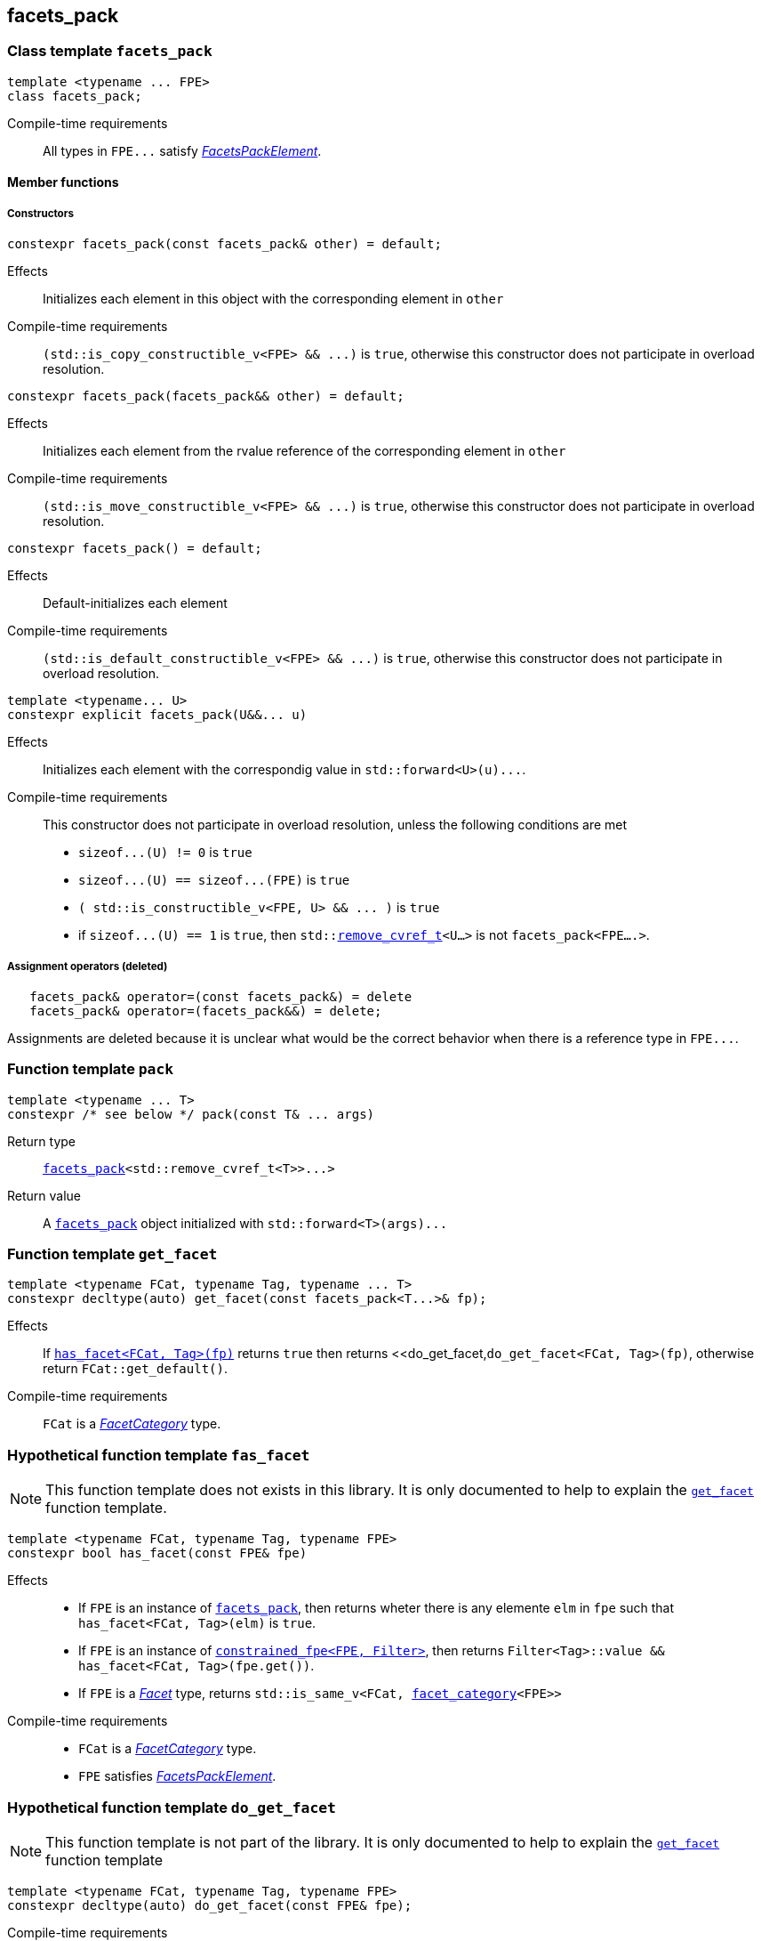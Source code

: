 ////
Copyright (C) (See commit logs on github.com/robhz786/strf)
Distributed under the Boost Software License, Version 1.0.
(See accompanying file LICENSE_1_0.txt or copy at
http://www.boost.org/LICENSE_1_0.txt)
////

:facets_pack: <<facets_pack,facets_pack>>
:get_facet: <<get_facet,get_facet>>
:facet_category: <<facet_category,facet_category>>
:facet_traits: <<facet_traits,facet_traits>>
:FacetCategory: <<FacetCategory, FacetCategory>>
:FacetsPackElement: <<FacetsPackElement, FacetsPackElement>>
:remove_cvref_t: link:https://en.cppreference.com/w/cpp/types/remove_cvref[remove_cvref_t]
:UnaryTypeTrait: link:https://en.cppreference.com/w/cpp/named_req/UnaryTypeTrait[UnaryTypeTrait]

== facets_pack

[[facets_pack]]
=== Class template `facets_pack`

====
[source,cpp]
----
template <typename ... FPE>
class facets_pack;
----
Compile-time requirements:: All types in `FPE\...` satisfy
 <<FacetsPackElement, _FacetsPackElement_>>.
====

==== Member functions
===== Constructors
====
[source,cpp]
----
constexpr facets_pack(const facets_pack& other) = default;
----
Effects:: Initializes each element in this object with the corresponding element in `other`
Compile-time requirements:: `(std::is_copy_constructible_v<FPE> && \...)` is `true`,
      otherwise this constructor does not participate in overload resolution.
====
====
[source,cpp]
----
constexpr facets_pack(facets_pack&& other) = default;
----
Effects:: Initializes each element from the
          rvalue reference of the corresponding element in `other`
Compile-time requirements:: `(std::is_move_constructible_v<FPE> && \...)` is `true`, otherwise this
          constructor does not participate in overload resolution.
====
====
[source,cpp]
----
constexpr facets_pack() = default;
----
Effects:: Default-initializes each element
Compile-time requirements:: `(std::is_default_constructible_v<FPE> && \...)` is `true`, otherwise this
          constructor does not participate in overload resolution.
====
====
[source,cpp]
----
template <typename... U>
constexpr explicit facets_pack(U&&... u)
----
Effects:: Initializes each element with the correspondig value in `std::forward<U>(u)\...`.
Compile-time requirements:: This constructor does not participate in overload resolution, unless the following conditions are met
- `sizeof\...(U) != 0` is `true`
- `sizeof\...(U) == sizeof\...(FPE)` is `true`
- `( std::is_constructible_v<FPE, U> && \... )` is `true`
- if `sizeof\...(U) == 1` is `true`, then `std::{remove_cvref_t}<U...>` is not `facets_pack<FPE....>`.
====
===== Assignment operators (deleted)
====
[source,cpp]
----
   facets_pack& operator=(const facets_pack&) = delete
   facets_pack& operator=(facets_pack&&) = delete;
----
Assignments are deleted because it is unclear what would be the correct
behavior when there is a reference type in `FPE\...`.
====

[[pack]]
=== Function template `pack`
====
[source,cpp]
----
template <typename ... T>
constexpr /* see below */ pack(const T& ... args)
----
Return type:: `{facets_pack}<std::remove_cvref_t<T>>\...>`
Return value:: A `{facets_pack}` object initialized with `std::forward<T>(args)\...`
====

=== Function template `get_facet` [[get_facet]]
====
[source,cpp]
----
template <typename FCat, typename Tag, typename ... T>
constexpr decltype(auto) get_facet(const facets_pack<T...>& fp);
----
Effects:: If <<has_facet, `has_facet<FCat, Tag>(fp)`>> returns `true` then
          returns <<do_get_facet,`do_get_facet<FCat, Tag>(fp)`, otherwise
          return `FCat::get_default()`.
Compile-time requirements::  `FCat` is a _{FacetCategory}_ type.
====

[[has_facet]]
=== Hypothetical function template `fas_facet`
NOTE: This function template does not exists in this library.
       It is only documented to help to explain the
       <<get_facet, `get_facet`>> function template.
====
[source,cpp]
----
template <typename FCat, typename Tag, typename FPE>
constexpr bool has_facet(const FPE& fpe)
----
Effects::
- If `FPE` is an instance of <<facets_pack, `facets_pack`>>, then returns wheter there
  is any elemente `elm` in `fpe` such that `has_facet<FCat, Tag>(elm)`
  is `true`.
- If `FPE` is an instance of <<constrained_fpe, `constrained_fpe<FPE, Filter>`>>,
  then returns `Filter<Tag>::value && has_facet<FCat, Tag>(fpe.get())`.
- If `FPE` is a  <<Facet,_Facet_>> type, returns `std::is_same_v<FCat, {facet_category}<FPE>>`

Compile-time requirements::
- `FCat` is a _{FacetCategory}_ type.
- `FPE` satisfies <<FacetsPackElement, _FacetsPackElement_>>.
====


[[do_get_facet]]
=== Hypothetical function template `do_get_facet`
NOTE: This function template is not part of the library.
      It is only documented to help to explain the
      <<get_facet,`get_facet`>> function template
====
[source,cpp]
----
template <typename FCat, typename Tag, typename FPE>
constexpr decltype(auto) do_get_facet(const FPE& fpe);
----
Compile-time requirements::
- `FCat` satisfies _{FacetCategory}_.
- `FPE` satisfies <<FacetsPackElement,_FacetsPackElement_>>.
- `has_facet<FCat, Tag>(fpe)` is `true`.
====

[[constrained_fpe]]
=== Class template `constrained_fpe`

====
[source,cpp]
----
template <template <class> class Filter, typename FPE>
class constrained_fpe;
----
The class template `constrained_fpe` is designed to be used in
<<facets_pack,`facets_pack`>>. `constrained_fpe<Filter, FPE>`
holds a value of `FPE` that will only be returned by
<<get_facet, ``get_facet<Category, Tag>``>> if
`Filter<Tag>::value` is `true`.

Compile-time requirements::
- `Filter` is a __{UnaryTypeTrait}__. For any type `T`, the expression
  `Filter<T>::value` must be well-formed and convertible to `bool`.
- `FPE` satisfies <<ConstrainableFacetsPackElement,_ConstrainableFacetsPackElement_>>.
====

==== Synopsis
[source,cpp,subs=normal]
----
namespace strf {

template <template <class> class Filter, typename FPE>
class constrained_fpe
{
public:
    // <<constrained_fpe_constructor,constructors>>
    constexpr constrained_fpe(const constrained_fpe&) = default;
    constexpr constrained_fpe(constrained_fpe&& other) = default;
    constexpr constrained_fpe() = default;

    template <typename U>
    constexpr constrained_fpe(U&&);

    // <<constrained_fpe_element_access,element access>>
    constexpr const FPE& get() const;

private:
    FPE element; // exposition only;
};

} // namespace strf
----

==== Member functions
[[constrained_fpe_constructor]]
===== Constructors

====
[source,cpp]
----
constexpr constrained_fpe(const constrained_fpe& other);
----
Effect:: Initializes the element of the `constrained_fpe` from
     the const reference of the element of `other`.
Compile-time requirements:: `std::is_copy_constructible<FPE>::value` is `true`,
      otherwise this constructor does not participate in overload resolution.
====
====
[source,cpp]
----
constexpr constrained_fpe(constrained_fpe&& other);
----
Effect:: Initializes the element of the `constrained_fpe` from
     the rvalue reference of the element of `other`.
Compile-time requirements:: `std::is_move_constructible<FPE>::value` is `true`,
      otherwise this constructor does not participate in overload resolution.

====
====
[source,cpp]
----
constexpr constrained_fpe();
----
Effect:: Default-initializes `element`.
Compile-time requirements:: `std::is_default_constructible<FPE>::value` is `true`,
      otherwise this constructor does not participate in overload resolution.
====

====
[source,cpp]
----
template <typename U>
constexpr explicit constrained_fpe(U&& arg);
----
Effect:: Initializes element with `std::forward<U>(arg)`.
Compile-time requirements:: `std::is_constructible<FPE, U>::value` is `true`,
      otherwise this constructor does not participate in overload resolution.
====

[[constrained_fpe_element_access]]
===== Element access

====
[source,cpp]
----
constexpr const FPE& get() const;
----
Effect:: Return the stored element;
====
=== Function template `constrain` [[constrain]]
====
[source]
----
template <template <class> class Filter, typename T>
constexpr constrained_fpe<Filter, U> constrain(const T& arg);
----
`constrain` is just a syntatic sugar to create a <<constrained_fpe, `constrained_fpe`>> object.

Return type:: `constrained_fpe<Filter, U>`, where `U` is
                `std::remove_cv_t<std::remove_reference_t<T>>`.
Return value:: `constrained_fpe<Filter, U>{ std::forward<T>(arg) }`
Compile-time requirements::
`T` is such that `U` satisfies <<FacetsPackElement, _FacetsPackElement_>>.
====

[[FacetsPackElement]]
=== Type requirement _FacetsPackElement_
A given type `F` satisfies _FacetsPackElement_ if, and only if, one of the following conditions is true:

- `F` is a <<Facet,_Facet_>> type.
- `F` is an instance of <<facets_pack,`facets_pack`>>.
- `F` is an instance of <<constrained_fpe,`constrained_fpe`>>.

////
- `F` is `const `F2&`, where `F2` satisfies one of the previous requirements.
- `F` is `const `F2&`, where `F2` satisfies <<Facet, _Facet_>>,
  and `facet_stored_by_value<F2>` is `false`.
////

[[ConstrainableFacetsPackElement]]
=== Type requirement _ConstrainableFacetsPackElement_
A given a type `F` is a _ConstrainableFacetsPackElement_ if, and only if,
one of the following conditions is true:

- `F` is a  <<Facet,_Facet_>> type and  `{facet_category}<F>::constrainable` is `true`.
- `F` is `facets_pack<F2\...>` and all types in `F2\...` are _ConstrainableFacetsPackElement_.
- `F` is an instance of <<constrained_fpe,`constrained_fpe`>>.

////
- If `F` is `const F2&`, then `F2` satifies the _ConstrainableFacetsPackElement_
  requirements.
////

[[Facet]]
=== Type requirement _Facet_
A given a type `F` satisfies `Facet` if all of the following conditions are met:

////
- If `F` is abstract or not _CopyConstructible_, then
  <<facet_stored_by_value `facet_stored_by_value<F>`>>
  must be `false`.
////
- `F` is https://en.cppreference.com/w/cpp/named_req/MoveConstructible[__MoveConstructible__]
- `{facet_category}<F>` satisfies the _{FacetCategory}_ requirements.

[[FacetCategory]]
=== Type requirement _FacetCagory_
A given a type `FCat` satisfies `FacetCategory` if:

- `FCat` has a static member function named `get_default` that takes
  no argument and whose return type is either `F` or `const F&`,
  where `F` is a type that satisfies the requirements associated to
  `FCat`.
- `FCat` has a member named `constrainable` that is a static constexpr
  value convertible to `bool`. ( If this value is `false` then
  the facets associated `FCat` can not be <<constrained_fpe,constrained>> ).

[[facet_traits]]
=== Class template `facet_traits`

This class template provides the <<Facet,Facet>> informations.
If you create a new facet, you can either define such informations as
members of the facet, or specialize `facet_traits`.

[source]
----
template <typename F>
class facet_traits
{
public:
    using category = /* Facet::category or void */;
};
----
==== Public members

====
[source]
----
typename /* */ category;
----
Same as `Facet::category` if such member exist and is a type,
otherwise it is an alias to `void`.
====
==== Specialization
====
[source]
----
template <typename F>
class facet_traits<const F>
{
public:
    using category = typename facet_traits<F>::category;
};
----
====

[[facet_category]]
=== Type alias `facet_category`
`facet_category` is just a syntatic sugar:
====
[source]
----
template <typename Facet>
using facet_category = facet_traits<Facet>::typename category;
----
====
